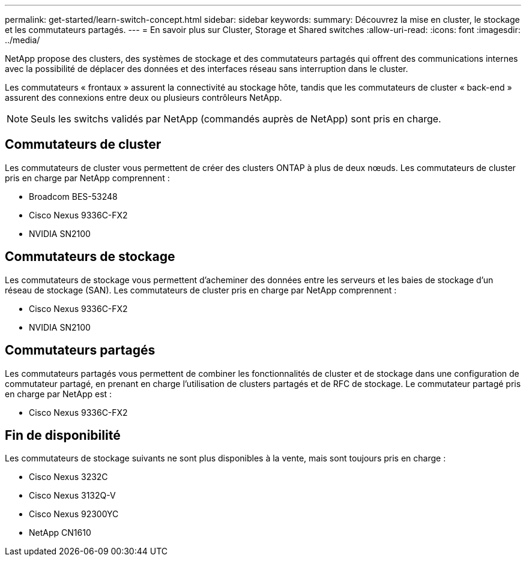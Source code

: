 ---
permalink: get-started/learn-switch-concept.html 
sidebar: sidebar 
keywords:  
summary: Découvrez la mise en cluster, le stockage et les commutateurs partagés. 
---
= En savoir plus sur Cluster, Storage et Shared switches
:allow-uri-read: 
:icons: font
:imagesdir: ../media/


[role="lead"]
NetApp propose des clusters, des systèmes de stockage et des commutateurs partagés qui offrent des communications internes avec la possibilité de déplacer des données et des interfaces réseau sans interruption dans le cluster.

Les commutateurs « frontaux » assurent la connectivité au stockage hôte, tandis que les commutateurs de cluster « back-end » assurent des connexions entre deux ou plusieurs contrôleurs NetApp.


NOTE: Seuls les switchs validés par NetApp (commandés auprès de NetApp) sont pris en charge.



== Commutateurs de cluster

Les commutateurs de cluster vous permettent de créer des clusters ONTAP à plus de deux nœuds. Les commutateurs de cluster pris en charge par NetApp comprennent :

* Broadcom BES-53248
* Cisco Nexus 9336C-FX2
* NVIDIA SN2100




== Commutateurs de stockage

Les commutateurs de stockage vous permettent d'acheminer des données entre les serveurs et les baies de stockage d'un réseau de stockage (SAN). Les commutateurs de cluster pris en charge par NetApp comprennent :

* Cisco Nexus 9336C-FX2
* NVIDIA SN2100




== Commutateurs partagés

Les commutateurs partagés vous permettent de combiner les fonctionnalités de cluster et de stockage dans une configuration de commutateur partagé, en prenant en charge l'utilisation de clusters partagés et de RFC de stockage. Le commutateur partagé pris en charge par NetApp est :

* Cisco Nexus 9336C-FX2




== Fin de disponibilité

Les commutateurs de stockage suivants ne sont plus disponibles à la vente, mais sont toujours pris en charge :

* Cisco Nexus 3232C
* Cisco Nexus 3132Q-V
* Cisco Nexus 92300YC
* NetApp CN1610

